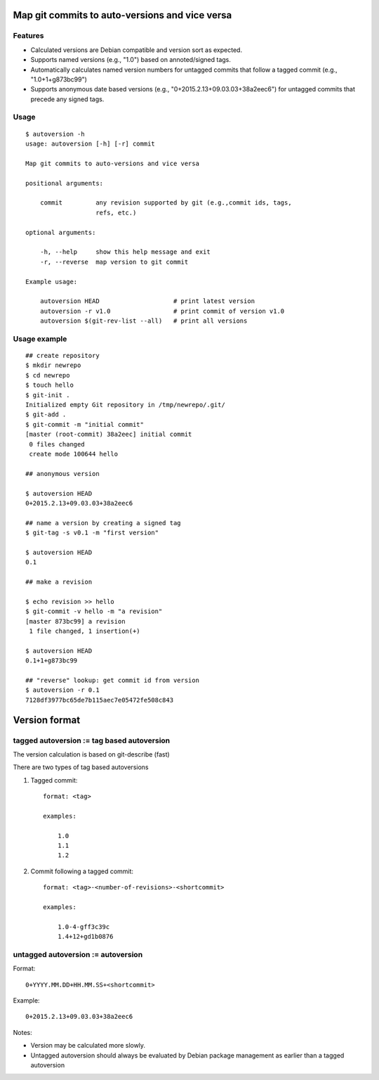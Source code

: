 Map git commits to auto-versions and vice versa
===============================================

Features
--------

- Calculated versions are Debian compatible and version sort as expected.

- Supports named versions (e.g., "1.0") based on annoted/signed tags.

- Automatically calculates named version numbers for untagged commits
  that follow a tagged commit (e.g., "1.0+1+g873bc99")

- Supports anonymous date based versions (e.g.,
  "0+2015.2.13+09.03.03+38a2eec6") for untagged commits that precede any
  signed tags.


  
Usage
-----

::

    $ autoversion -h
    usage: autoversion [-h] [-r] commit

    Map git commits to auto-versions and vice versa

    positional arguments:

        commit         any revision supported by git (e.g.,commit ids, tags,
                       refs, etc.)

    optional arguments:

        -h, --help     show this help message and exit
        -r, --reverse  map version to git commit

    Example usage:

        autoversion HEAD                    # print latest version
        autoversion -r v1.0                 # print commit of version v1.0
        autoversion $(git-rev-list --all)   # print all versions

Usage example
-------------

::

    ## create repository
    $ mkdir newrepo
    $ cd newrepo
    $ touch hello
    $ git-init .
    Initialized empty Git repository in /tmp/newrepo/.git/
    $ git-add .
    $ git-commit -m "initial commit"
    [master (root-commit) 38a2eec] initial commit
     0 files changed
     create mode 100644 hello

    ## anonymous version

    $ autoversion HEAD
    0+2015.2.13+09.03.03+38a2eec6

    ## name a version by creating a signed tag
    $ git-tag -s v0.1 -m "first version"

    $ autoversion HEAD
    0.1

    ## make a revision

    $ echo revision >> hello
    $ git-commit -v hello -m "a revision"
    [master 873bc99] a revision
     1 file changed, 1 insertion(+)

    $ autoversion HEAD
    0.1+1+g873bc99

    ## "reverse" lookup: get commit id from version
    $ autoversion -r 0.1
    7128df3977bc65de7b115aec7e05472fe508c843

Version format
==============

tagged autoversion := tag based autoversion
-------------------------------------------

The version calculation is based on git-describe (fast)

There are two types of tag based autoversions

1) Tagged commit::

    format: <tag> 

    examples:

        1.0
        1.1
        1.2

2) Commit following a tagged commit::

    format: <tag>-<number-of-revisions>-<shortcommit> 
    
    examples:

        1.0-4-gff3c39c
        1.4+12+gd1b0876
    
untagged autoversion := autoversion
-----------------------------------


Format::

    0+YYYY.MM.DD+HH.MM.SS+<shortcommit>

Example::
        
    0+2015.2.13+09.03.03+38a2eec6

Notes:

* Version may be calculated more slowly.
  
* Untagged autoversion should always be evaluated by Debian package
  management as earlier than a tagged autoversion
